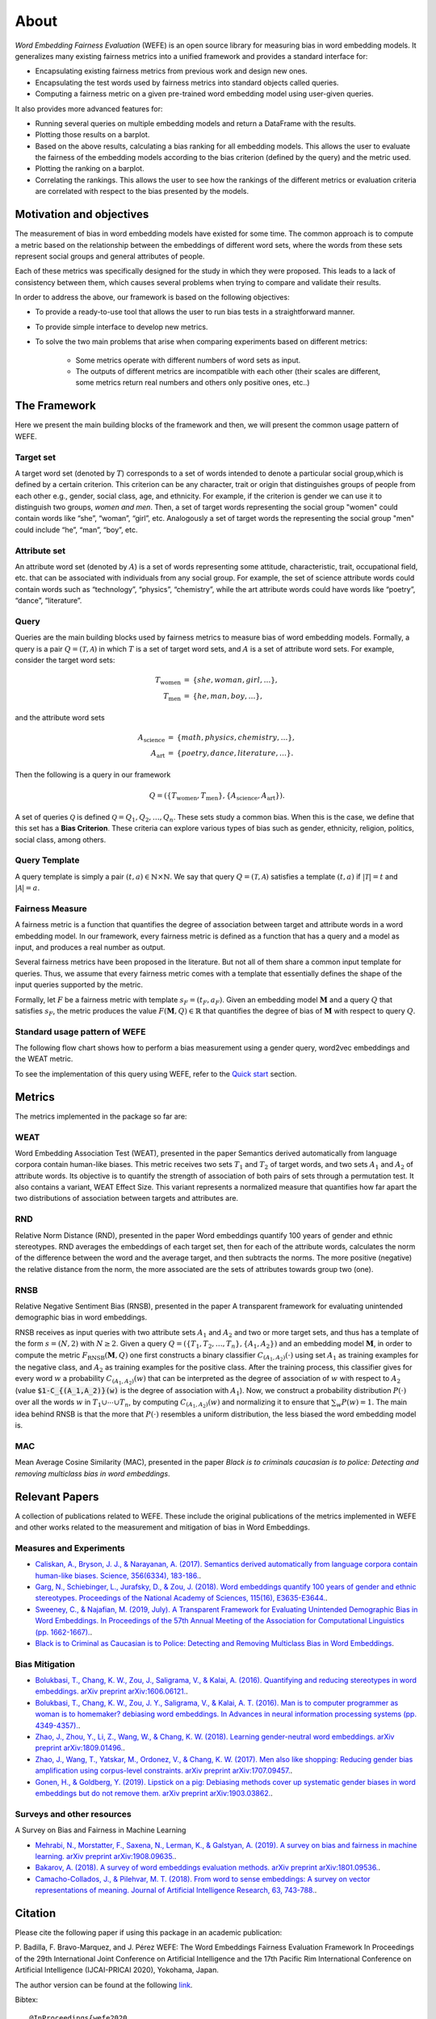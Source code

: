 =====
About
=====

*Word Embedding Fairness Evaluation* (WEFE) is an open source library for 
measuring bias in word embedding models. 
It generalizes many existing fairness metrics into a unified framework and 
provides a standard interface for:

- Encapsulating existing fairness metrics from previous work and design
  new ones.
- Encapsulating the test words used by fairness metrics into standard
  objects called queries.
- Computing a fairness metric on a given pre-trained word embedding model 
  using user-given queries.


It also provides more advanced features for:

- Running several queries on multiple embedding models and return a 
  DataFrame with the results.
- Plotting those results on a barplot.
- Based on the above results, calculating a bias ranking for all embedding 
  models. 
  This allows the user to evaluate the fairness of the embedding models according to
  the bias criterion (defined by the query) and the metric used.
- Plotting the ranking on a barplot.
- Correlating the rankings. This allows the user to see how the rankings of 
  the different metrics or evaluation criteria are correlated with respect 
  to the bias presented by the models.
 
  
  

Motivation and objectives
=========================

The measurement of bias in word embedding models have existed for some time. 
The common approach is to compute a metric based on the relationship between 
the embeddings of different word sets, where the words from these sets 
represent social groups and general attributes of people.

Each of these metrics was specifically designed for the study in which they 
were proposed. This leads to a lack of consistency between them, which causes 
several problems when trying to compare and validate their results.

In order to address the above, our framework is based on the following 
objectives:

- To provide a ready-to-use tool that allows the user to run bias tests in a 
  straightforward manner. 
- To provide simple interface to develop new metrics.
- To solve the two main problems that arise when comparing experiments based 
  on different metrics:

   - Some metrics operate with different numbers of word sets as input. 
   - The outputs of different metrics are incompatible with each other 
     (their scales are different, some metrics return real numbers and others 
     only positive ones, etc..)


The Framework
=============

Here we present the main building blocks of the framework and then, we will
present the common usage pattern of WEFE. 

Target set 
----------

A target word set (denoted by :math:`T`) corresponds to a 
set of words intended to denote a particular social group,which is defined by a 
certain criterion. This criterion can be any character, trait or origin that 
distinguishes groups of people from each other e.g., gender, social class, age, 
and ethnicity. For example, if the criterion is gender we can use it to 
distinguish two groups, `women and men`. Then, a set of target words 
representing the social group "women" could contain words like “she”, 
“woman”, “girl”, etc. Analogously  a set of target words the representing the 
social group "men" could include “he”, “man”, “boy”, etc.


Attribute set
-------------

An attribute word set (denoted by :math:`A`) is a set of words 
representing some attitude, characteristic, trait, occupational field, etc.  
that  can  be  associated  with individuals from any social group. For example,
the set of science attribute  words  could  contain  words  such as  
“technology”, “physics”, “chemistry”, while the art attribute words could have
words like “poetry”,  “dance”,  “literature”.

Query
-----

Queries are the main building blocks used by fairness metrics to measure bias 
of word embedding models. 
Formally, a query is a pair :math:`Q=(\mathcal{T},\mathcal{A})` in which 
:math:`T` is a set of target word sets, and :math:`A` is a set of attribute 
word sets. For example, consider the target word sets:


.. math::

   \begin{eqnarray*}
   T_{\text{women}} & = & \{{she},{woman},{girl}, \ldots\}, \\
   T_{\text{men}} & = & \{{he},{man},{boy}, \ldots\},
   \end{eqnarray*}

and the attribute word sets

.. math::

   \begin{eqnarray*}
   A_{\text{science}} & = & \{{math},{physics},{chemistry}, \ldots\}, \\
   A_{\text{art}} & = & \{{poetry},{dance},{literature}, \ldots\}.
   \end{eqnarray*}

Then the following is a query in our framework

.. math::

   \begin{equation}
   Q=(\{T_{\text{women}}, T_{\text{men}}\},\{A_{\text{science}},A_{\text{art}}\}).
   \end{equation}

A set of queries :math:`\mathcal{Q}` is defined 
:math:`\mathcal{Q} = {Q_1, Q_2, \dots, Q_n}`.
These sets study a common bias. When this is the case, 
we define that this set has a **Bias Criterion**. 
These criteria can explore various types of bias such as gender, 
ethnicity, religion, politics, social class, among others.

Query Template
--------------

A query template is simply a pair :math:`(t,a)\in\mathbb{N}\times\mathbb{N}`.
We say that query :math:`Q=(\mathcal{T},\mathcal{A})` satisfies a 
template :math:`(t,a)` if :math:`|\mathcal{T}|=t` and :math:`|\mathcal{A}|=a`.


Fairness Measure
----------------

A fairness metric is a function that quantifies the degree of association 
between target and attribute words in a word embedding model. 
In our framework, every fairness metric is defined as a function that has a 
query and a model as input, and produces a real number as output.

Several fairness metrics have been proposed in the literature.
But not all of them share a common input template for queries.
Thus, we assume that every fairness metric comes with a template that 
essentially defines the shape of the input queries supported by the metric. 

Formally, let :math:`F` be a fairness metric with template :math:`s_F=(t_F,a_F)`. 
Given an embedding model :math:`\mathbf{M}` and a query :math:`Q` that 
satisfies :math:`s_F`, the metric produces the value 
:math:`F(\mathbf{M},Q)\in \mathbb{R}` that quantifies the degree of bias of 
:math:`\mathbf{M}` with respect to query :math:`Q`.

Standard usage pattern of WEFE
-------------------------------

The following flow chart shows how to perform a bias measurement using a gender
query, word2vec embeddings and the WEAT metric.

.. image:: images/diagram_1.png
  :alt: Gender query with WEAT Flow

To see the implementation of this query using WEFE, refer to 
the `Quick start <quick_start.html>`_ section.



Metrics
=======

The metrics implemented in the package so far are:

WEAT
----

Word Embedding Association Test (WEAT), presented in the paper Semantics 
derived automatically from language corpora contain human-like biases.
This metric receives two sets :math:`T_1` and :math:`T_2` of target words, 
and two sets :math:`A_1` and :math:`A_2` of attribute words. Its objective is 
to quantify the strength of association of both pairs of sets through a 
permutation test. 
It also contains a variant, WEAT Effect Size. This variant represents a 
normalized measure that quantifies how far apart the two distributions of 
association between targets and attributes are.

RND
---

Relative Norm Distance (RND), presented in the paper Word embeddings quantify 
100 years of gender and ethnic stereotypes. RND averages the embeddings of 
each target set, then for each of the attribute words, calculates the norm 
of the difference between the word and the average target, and then subtracts 
the norms. The more positive (negative) the relative distance from the norm, 
the more associated are the sets of attributes towards group two (one). 

RNSB
----

Relative Negative Sentiment Bias (RNSB), presented in the paper A transparent 
framework for evaluating unintended demographic bias in word embeddings.

RNSB receives as input queries with two attribute sets :math:`A_1` and 
:math:`A_2` and two or more target sets, and thus has a template of the 
form :math:`s=(N,2)` with :math:`N\geq 2`.
Given a query :math:`Q=(\{T_1,T_2,\ldots,T_n\},\{A_1,A_2\})` and an embedding 
model :math:`\mathbf{M}`, in order to compute the metric 
:math:`F_{\text{RNSB}}(\mathbf{M},Q)`  one first constructs a binary classifier 
:math:`C_{(A_1,A_2)}(\cdot)` using set :math:`A_1` as training examples for the 
negative class, and :math:`A_2` as training examples for the positive class. 
After the training process, this classifier gives for every word :math:`w` a 
probability :math:`C_{(A_1,A_2)}(w)` that can be interpreted as the degree of 
association of :math:`w` with respect to  :math:`A_2` (value 
:code:`$1-C_{(A_1,A_2)}(w)` is the degree of association with :math:`A_1`).
Now, we construct a probability distribution :math:`P(\cdot)` over all the words 
:math:`w` in :math:`T_1\cup \cdots \cup T_n`, by computing :math:`C_{(A_1,A_2)}(w)` 
and normalizing it to ensure that :math:`\sum_w P(w)=1`.
The main idea behind RNSB is that the more that :math:`P(\cdot)` resembles a 
uniform distribution, the less biased the word embedding model is.

MAC
---

Mean Average Cosine Similarity (MAC), presented in the paper *Black is to* 
*criminals caucasian is to police: Detecting and removing multiclass bias*
*in word embeddings*.


Relevant Papers
===============

A collection of publications related to WEFE. 
These include the original publications of the metrics implemented in WEFE 
and other works related to the measurement and mitigation of bias in 
Word Embeddings.

Measures and Experiments 
------------------------


- `Caliskan, A., Bryson, J. J., & Narayanan, A. (2017). Semantics derived automatically from language corpora contain human-like biases. Science, 356(6334), 183-186. <http://www.cs.bath.ac.uk/~jjb/ftp/CaliskanSemantics-Arxiv.pdf>`_.
- `Garg, N., Schiebinger, L., Jurafsky, D., & Zou, J. (2018). Word embeddings quantify 100 years of gender and ethnic stereotypes. Proceedings of the National Academy of Sciences, 115(16), E3635-E3644. <https://www.pnas.org/content/pnas/115/16/E3635.full.pdf>`_.
- `Sweeney, C., & Najafian, M. (2019, July). A Transparent Framework for Evaluating Unintended Demographic Bias in Word Embeddings. In Proceedings of the 57th Annual Meeting of the Association for Computational Linguistics (pp. 1662-1667). <https://www.aclweb.org/anthology/P19-1162.pdf>`_.
- `Black is to Criminal as Caucasian is to Police: Detecting and Removing Multiclass Bias in Word Embeddings <https://arxiv.org/pdf/1904.04047>`_.


Bias Mitigation
---------------

- `Bolukbasi, T., Chang, K. W., Zou, J., Saligrama, V., & Kalai, A. (2016). Quantifying and reducing stereotypes in word embeddings. arXiv preprint arXiv:1606.06121. <https://arxiv.org/pdf/1606.06121.pdf>`_.
- `Bolukbasi, T., Chang, K. W., Zou, J. Y., Saligrama, V., & Kalai, A. T. (2016). Man is to computer programmer as woman is to homemaker? debiasing word embeddings. In Advances in neural information processing systems (pp. 4349-4357). <http://papers.nips.cc/paper/6228-man-is-to-computer-programmer-as-woman-is-to-homemaker-debiasing-word-embeddings.pdf>`_.
- `Zhao, J., Zhou, Y., Li, Z., Wang, W., & Chang, K. W. (2018). Learning gender-neutral word embeddings. arXiv preprint arXiv:1809.01496. <https://arxiv.org/pdf/1809.01496.pdf>`_.
- `Zhao, J., Wang, T., Yatskar, M., Ordonez, V., & Chang, K. W. (2017). Men also like shopping: Reducing gender bias amplification using corpus-level constraints. arXiv preprint arXiv:1707.09457. <https://arxiv.org/pdf/1707.09457.pdf>`_.
- `Gonen, H., & Goldberg, Y. (2019). Lipstick on a pig: Debiasing methods cover up systematic gender biases in word embeddings but do not remove them. arXiv preprint arXiv:1903.03862. <https://arxiv.org/pdf/1903.03862.pdf>`_.

Surveys and other resources
---------------------------


A Survey on Bias and Fairness in Machine Learning

- `Mehrabi, N., Morstatter, F., Saxena, N., Lerman, K., & Galstyan, A. (2019). A survey on bias and fairness in machine learning. arXiv preprint arXiv:1908.09635. <https://arxiv.org/pdf/1908.09635.pdf>`_.
- `Bakarov, A. (2018). A survey of word embeddings evaluation methods. arXiv preprint arXiv:1801.09536. <https://arxiv.org/pdf/1801.09536.pdf>`_.
- `Camacho-Collados, J., & Pilehvar, M. T. (2018). From word to sense embeddings: A survey on vector representations of meaning. Journal of Artificial Intelligence Research, 63, 743-788. <https://www.jair.org/index.php/jair/article/view/11259/26454>`_.


Citation
=========


Please cite the following paper if using this package in an academic publication:

P. Badilla, F. Bravo-Marquez, and J. Pérez 
WEFE: The Word Embeddings Fairness Evaluation Framework In Proceedings of the
29th International Joint Conference on Artificial Intelligence and the 17th 
Pacific Rim International Conference on Artificial Intelligence (IJCAI-PRICAI 2020), Yokohama, Japan.

The author version can be found at the following `link <https://felipebravom.com/publications/ijcai2020.pdf>`_.


Bibtex:
::
    @InProceedings{wefe2020,
        author    = {Pablo Badilla, Felipe Bravo-Marquez, and Jorge Pérez},
        title     = {WEFE: The Word Embeddings Fairness Evaluation Framework},
        booktitle = {Proceedings of the 29th International Joint Conference on Artificial Intelligence and the 17th Pacific Rim  International Conference on Artificial Intelligence (IJCAI-PRICAI 2020)},
        year      = {2020},
    }


Roadmap
=======

We expect in the future to:

- Implement the metrics that have come out in the last works about bias in embeddings.
- Implement new queries on different criteria.
- Extend the framework to other types of bias measurement in Embeddings.
- Create a unified mechanism to store different queries.
- Create a single script that evaluates different embedding models under different bias criteria. 
- From the previous script, rank as many embeddings available on the web as possible.

Licence
=======

WEFE is licensed under the BSD 3-Clause License.

Details of the license on this `link <https://github.com/dccuchile/wefe/blob/master/LICENSE>`_.

Team
====

- Pablo Badilla
- `Felipe Bravo-Marquez <https://felipebravom.com/>`_.
- `Jorge Pérez <https://users.dcc.uchile.cl/~jperez/>`_.

Contact
=======

Please write to pablo.badilla at ug.chile.cl for inquiries about the software. 
You are also welcome to do a pull request or publish an issue in the 
`WEFE repository on Github <https://github.com/dccuchile/wefe/>`_.
